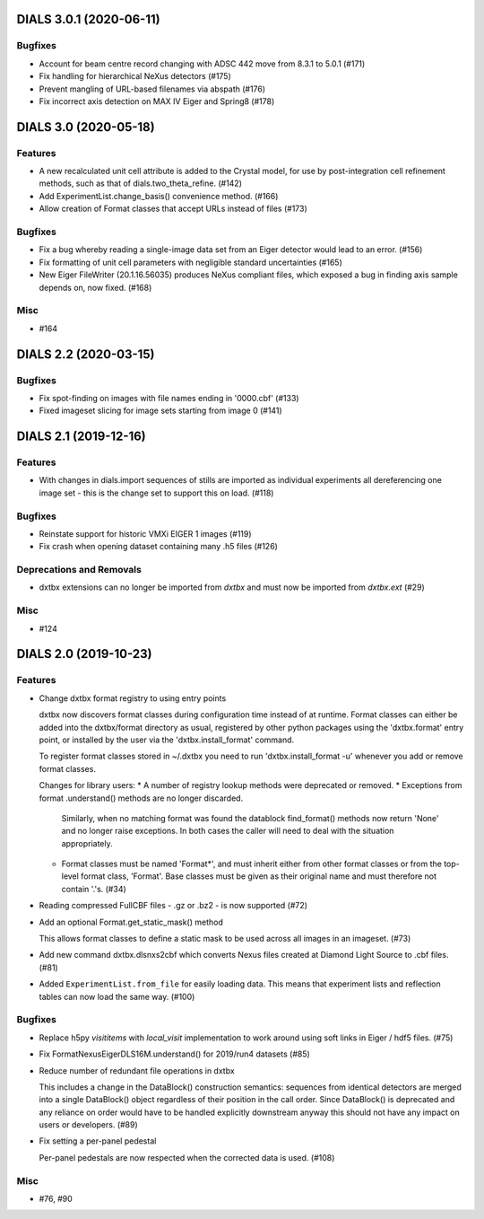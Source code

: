 DIALS 3.0.1 (2020-06-11)
========================

Bugfixes
--------

- Account for beam centre record changing with ADSC 442 move from 8.3.1 to 5.0.1 (#171)
- Fix handling for hierarchical NeXus detectors (#175)
- Prevent mangling of URL-based filenames via abspath (#176)
- Fix incorrect axis detection on MAX IV Eiger and Spring8 (#178)


DIALS 3.0 (2020-05-18)
======================

Features
--------

- A new recalculated unit cell attribute is added to the Crystal model, for use by post-integration cell refinement methods, such as that of dials.two_theta_refine. (#142)
- Add ExperimentList.change_basis() convenience method. (#166)
- Allow creation of Format classes that accept URLs instead of files (#173)


Bugfixes
--------

- Fix a bug whereby reading a single-image data set from an Eiger detector would lead to an error. (#156)
- Fix formatting of unit cell parameters with negligible standard uncertainties (#165)
- New Eiger FileWriter (20.1.16.56035) produces NeXus compliant files, which exposed a bug in finding axis sample depends on, now fixed. (#168)


Misc
----

- #164


DIALS 2.2 (2020-03-15)
======================

Bugfixes
--------

- Fix spot-finding on images with file names ending in '0000.cbf' (#133)
- Fixed imageset slicing for image sets starting from image 0 (#141)


DIALS 2.1 (2019-12-16)
======================

Features
--------

- With changes in dials.import sequences of stills are imported as individual 
  experiments all dereferencing one image set - this is the change set to support
  this on load. (#118)


Bugfixes
--------

- Reinstate support for historic VMXi EIGER 1 images (#119)
- Fix crash when opening dataset containing many .h5 files (#126)


Deprecations and Removals
-------------------------

- dxtbx extensions can no longer be imported from `dxtbx`
  and must now be imported from `dxtbx.ext` (#29)


Misc
----

- #124


DIALS 2.0 (2019-10-23)
======================

Features
--------

- Change dxtbx format registry to using entry points

  dxtbx now discovers format classes during configuration time instead of
  at runtime. Format classes can either be added into the dxtbx/format
  directory as usual, registered by other python packages using the
  'dxtbx.format' entry point, or installed by the user via the
  'dxtbx.install_format' command.

  To register format classes stored in ~/.dxtbx you need to run
  'dxtbx.install_format -u' whenever you add or remove format classes.

  Changes for library users:
  * A number of registry lookup methods were deprecated or removed.
  * Exceptions from format .understand() methods are no longer discarded.
    Similarly, when no matching format was found the datablock find_format()
    methods now return 'None' and no longer raise exceptions.
    In both cases the caller will need to deal with the situation appropriately.
  * Format classes must be named 'Format*', and must inherit either from
    other format classes or from the top-level format class, 'Format'.
    Base classes must be given as their original name and must therefore not
    contain '.'s. (#34)
- Reading compressed FullCBF files - .gz or .bz2 - is now supported (#72)
- Add an optional Format.get_static_mask() method

  This allows format classes to define a static mask to be used across all images
  in an imageset. (#73)
- Add new command dxtbx.dlsnxs2cbf which converts Nexus files created at
  Diamond Light Source to .cbf files. (#81)
- Added ``ExperimentList.from_file`` for easily loading data. This means
  that experiment lists and reflection tables can now load the same way. (#100)


Bugfixes
--------

- Replace h5py `visititems` with `local_visit` implementation to work around using soft links in Eiger / hdf5 files. (#75)
- Fix FormatNexusEigerDLS16M.understand() for 2019/run4 datasets (#85)
- Reduce number of redundant file operations in dxtbx

  This includes a change in the DataBlock() construction semantics: sequences from
  identical detectors are merged into a single DataBlock() object regardless of
  their position in the call order. Since DataBlock() is deprecated and any
  reliance on order would have to be handled explicitly downstream anyway this
  should not have any impact on users or developers. (#89)
- Fix setting a per-panel pedestal

  Per-panel pedestals are now respected when the corrected data is used. (#108)


Misc
----

- #76, #90
